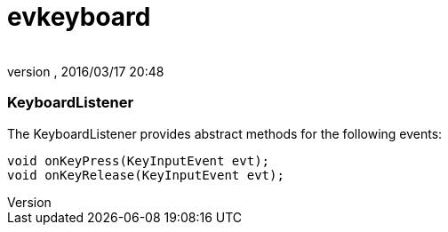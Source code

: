 = evkeyboard
:author: 
:revnumber: 
:revdate: 2016/03/17 20:48
:relfileprefix: ../../../
:imagesdir: ../../..
ifdef::env-github,env-browser[:outfilesuffix: .adoc]



=== KeyboardListener

The KeyboardListener provides abstract methods for the following events:


[source,java]
----

void onKeyPress(KeyInputEvent evt);
void onKeyRelease(KeyInputEvent evt);

----

